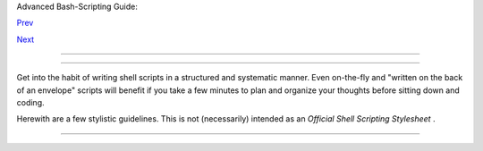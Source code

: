.. raw:: html

   <div class="NAVHEADER">

.. raw:: html

   <table border="0" cellpadding="0" cellspacing="0" summary="Header navigation table" width="100%">

.. raw:: html

   <tr>

.. raw:: html

   <th align="center" colspan="3">

Advanced Bash-Scripting Guide:

.. raw:: html

   </th>

.. raw:: html

   </tr>

.. raw:: html

   <tr>

.. raw:: html

   <td align="left" valign="bottom" width="10%">

`Prev <gotchas.html>`__

.. raw:: html

   </td>

.. raw:: html

   <td align="center" valign="bottom" width="80%">

.. raw:: html

   </td>

.. raw:: html

   <td align="right" valign="bottom" width="10%">

`Next <unofficialst.html>`__

.. raw:: html

   </td>

.. raw:: html

   </tr>

.. raw:: html

   </table>

--------------

.. raw:: html

   </div>

.. raw:: html

   <div class="CHAPTER">

  Chapter 35. Scripting With Style
=================================

Get into the habit of writing shell scripts in a structured and
systematic manner. Even on-the-fly and "written on the back of an
envelope" scripts will benefit if you take a few minutes to plan and
organize your thoughts before sitting down and coding.

Herewith are a few stylistic guidelines. This is not (necessarily)
intended as an *Official Shell Scripting Stylesheet* .

.. raw:: html

   </div>

.. raw:: html

   <div class="NAVFOOTER">

--------------

+--------------------------+--------------------------+--------------------------+
| `Prev <gotchas.html>`__  | Gotchas                  |
| `Home <index.html>`__    | `Up <part5.html>`__      |
| `Next <unofficialst.html | Unofficial Shell         |
| >`__                     | Scripting Stylesheet     |
+--------------------------+--------------------------+--------------------------+

.. raw:: html

   </div>

